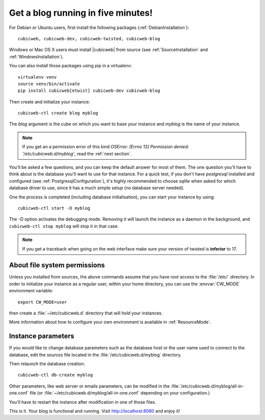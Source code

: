 .. -*- coding: utf-8 -*-

.. _TutosBaseBlogFiveMinutes:

Get a blog running in five minutes!
-----------------------------------

For Debian or Ubuntu users, first install the following packages
(:ref:`DebianInstallation`)::

    cubicweb, cubicweb-dev, cubicweb-twisted, cubicweb-blog

Windows or Mac OS X users must install |cubicweb| from source (see
:ref:`SourceInstallation` and :ref:`WindowsInstallation`).

You can also install those packages using pip in a virtualenv::

   virtualenv venv
   source venv/bin/activate
   pip install cubicweb[etwist] cubicweb-dev cubicweb-blog

Then create and initialize your instance::

    cubicweb-ctl create blog myblog

The `blog` argument is the cube on which you want to base your instance and
`myblog` is the name of your instance.

.. Note::

   If you get an a permission error of this kind `OSError: [Errno 13]
   Permission denied: '/etc/cubicweb.d/myblog'`, read the :ref:`next section`.

You'll be asked a few questions, and you can keep the default answer for most of
them. The one question you'll have to think about is the database you'll want to
use for that instance. For a quick test, if you don't have `postgresql` installed
and configured (see :ref:`PostgresqlConfiguration`), it's highly recommended to
choose `sqlite` when asked for which database driver to use, since it has a much
simple setup (no database server needed).

One the process is completed (including database initialisation), you can start
your instance by using: ::

    cubicweb-ctl start -D myblog

The `-D` option activates the debugging mode. Removing it will launch the instance
as a daemon in the background, and ``cubicweb-ctl stop myblog`` will stop
it in that case.

.. Note::

   If you get a traceback when going on the web interface make sure your
   version of twisted is **inferior** to 17.

.. _AboutFileSystemPermissions:

About file system permissions
~~~~~~~~~~~~~~~~~~~~~~~~~~~~~

Unless you installed from sources, the above commands assume that you have root
access to the :file:`/etc/` directory. In order to initialize your instance as a
regular user, within your home directory, you can use the :envvar:`CW_MODE`
environment variable: ::

  export CW_MODE=user

then create a :file:`~/etc/cubicweb.d` directory that will hold your instances.

More information about how to configure your own environment is
available in :ref:`ResourceMode`.


Instance parameters
~~~~~~~~~~~~~~~~~~~

If you would like to change database parameters such as the database host or the
user name used to connect to the database, edit the `sources` file located in the
:file:`/etc/cubicweb.d/myblog` directory.

Then relaunch the database creation::

     cubicweb-ctl db-create myblog

Other parameters, like web server or emails parameters, can be modified in the
:file:`/etc/cubicweb.d/myblog/all-in-one.conf` file (or :file:`~/etc/cubicweb.d/myblog/all-in-one.conf` depending on your configuration.)

You'll have to restart the instance after modification in one of those files.

This is it. Your blog is functional and running. Visit http://localhost:8080 and enjoy it!
